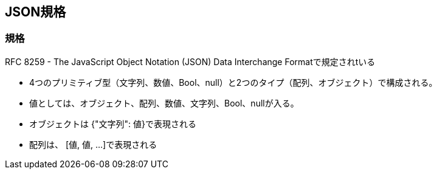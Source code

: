 == JSON規格

=== 規格
RFC 8259 - The JavaScript Object Notation (JSON) Data Interchange Formatで規定されtいる

* 4つのプリミティブ型（文字列、数値、Bool、null）と2つのタイプ（配列、オブジェクト）で構成される。
* 値としては、オブジェクト、配列、数値、文字列、Bool、nullが入る。
* オブジェクトは {"文字列": 値}で表現される
* 配列は、 [値, 値, ...]で表現される

